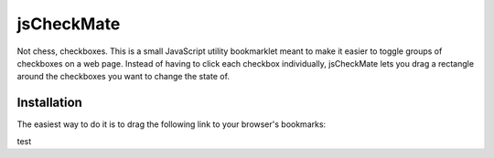 jsCheckMate
===========
Not chess, checkboxes. This is a small JavaScript utility bookmarklet meant to make it easier to toggle groups of checkboxes on a web page. Instead of having to click each checkbox individually, jsCheckMate lets you drag a rectangle around the checkboxes you want to change the state of.

Installation
------------
The easiest way to do it is to drag the following link to your browser's bookmarks:

.. raw:: html

    <a href='javascript:(function () { var checkMate = { init: function() { document.addEventListener("mousedown", checkMate.downer, true); var displayBox = document.createElement("div"); displayBox.id="checkMateDisplayBox"; var dbStyle = displayBox.style; dbStyle.position = "absolute"; dbStyle.display = "none"; dbStyle.top = 0; dbStyle.left = 0; dbStyle.backgroundColor = "#CCCCCC"; dbStyle.opacity = 0.5; document.body.appendChild(displayBox); checkMate.dbStyle = dbStyle; }, downer: function(e) { e.preventDefault(); checkMate.startX = e.pageX; checkMate.startY = e.pageY; checkMate.dbStyle.top = e.pageY + "px"; checkMate.dbStyle.left = e.pageX + "px"; checkMate.dbStyle.display = "block"; document.addEventListener("mouseup", checkMate.upper, true); document.addEventListener("mousemove", checkMate.moved, true); document.removeEventListener("mousedown", checkMate.downer, true); }, moved: function(e) { var currentX = e.pageX; var currentY = e.pageY; var dbStyle = checkMate.dbStyle; var startX = checkMate.startX; var startY = checkMate.startY; if (currentX > startX) { dbStyle.width = (currentX - startX) + "px"; } else { dbStyle.left = currentX + "px"; dbStyle.width = (startX - currentX) + "px"; }; if (currentY > checkMate.startY) { dbStyle.height = (currentY - startY) + "px"; } else { dbStyle.top = currentY + "px"; dbStyle.height = (startY - currentY) + "px"; }; }, upper: function(e) { var endX = e.pageX; var endY = e.pageY; var startX = checkMate.startX; var startY = checkMate.startY; var rectangle = {}; function setLR(obj, left, right) { obj.left = left; obj.right = right; } function setTB(obj, top, bottom) { obj.top = top; obj.bottom = bottom; } if (endX > startX) { setLR(rectangle, startX, endX); } else { setLR(rectangle, endX, startX); }; if (endY > checkMate.startY) { setTB(rectangle, startY, endY); } else { setTB(rectangle, endY, startY); }; document.removeEventListener("mouseup", checkMate.upper, true); document.removeEventListener("mousemove", checkMate.moved, true); checkMate.dbStyle.display = "none"; checkMate.calculate(rectangle); }, calculate: function(rectangle) { var checkboxes = checkMate.getCheckboxes(rectangle); function toggle(checkbox) { console.log(checkbox); var newVal = !checkbox.getAttribute("checked"); newVal = !checkbox.checked; console.log(newVal); checkbox.checked = newVal; checkbox.setAttribute("checked", newVal); } for (var i=0; i<checkboxes.length; i++) { toggle(checkboxes[i].elem); } }, getCheckboxes: function(rectangle) { var inputs = document.getElementsByTagName("input"); var checkboxes = []; for (var i=0; i<inputs.length; i++) { this_input = inputs[i]; if (this_input.type == "checkbox") { var coords = checkMate.offset(this_input); if (coords.left > rectangle.left && coords.left < rectangle.right) { if (coords.top > rectangle.top && coords.top < rectangle.bottom) { checkboxes.push({coords: coords, elem: this_input}); } } } } return checkboxes; }, offset: function(elem){ var obj = elem.getBoundingClientRect(); return { left: obj.left + document.body.scrollLeft, top: obj.top + document.body.scrollTop, width: obj.width, height: obj.height }; } }; checkMate.init(); })();'>jsCheckMate</a>

test
